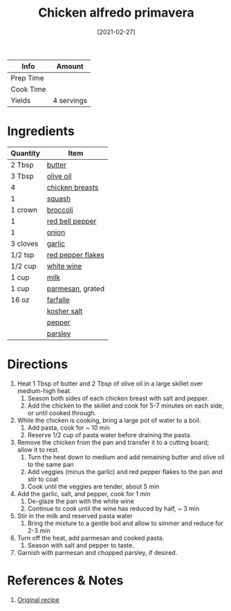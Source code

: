 :PROPERTIES:
:ID:       a33f7782-d766-47ca-97ba-5383a737f07a
:END:
#+TITLE: Chicken alfredo primavera
#+DATE: [2021-02-27]
#+LAST_MODIFIED: [2022-07-25 Mon 08:51]
#+FILETAGS: :recipe:dinner:

| Info      | Amount     |
|-----------+------------|
| Prep Time |            |
| Cook Time |            |
| Yields    | 4 servings |

* Ingredients

| Quantity | Item              |
|----------+-------------------|
| 2 Tbsp   | [[id:c2560014-7e89-4ef5-a628-378773b307e5][butter]]            |
| 3 Tbsp   | [[../_ingredients/olive-oil.md][olive oil]]         |
| 4        | [[../_ingredients/chicken-breast.md][chicken breasts]]   |
| 1        | [[../_ingredients/squash.md][squash]]            |
| 1 crown  | [[../_ingredients/broccoli.md][broccoli]]          |
| 1        | [[../_ingredients/bell-pepper.md][red bell pepper]]   |
| 1        | [[../_ingredients/onion.md][onion]]             |
| 3 cloves | [[../_ingredients/garlic.md][garlic]]            |
| 1/2 tsp  | [[../_ingredients/red-pepper-flakes.md][red pepper flakes]] |
| 1/2 cup  | [[id:3c0b48f9-96ce-4e4f-82d0-d816f1abdfcf][white wine]]        |
| 1 cup    | [[id:5f1d6346-a46a-4d90-b1cd-ab72ada2716a][milk]]              |
| 1 cup    | [[id:a2ed6c9e-2e2c-4918-b61b-78c3c9d36c8c][parmesan]], grated  |
| 16 oz    | [[../_ingredients/farfalle.md][farfalle]]          |
|          | [[../_ingredients/kosher-salt.md][kosher salt]]       |
|          | [[id:68516e6c-ad08-45fd-852b-ba45ce50a68b][pepper]]            |
|          | [[../_ingredients/parsley.md][parsley]]           |

* Directions

1. Heat 1 Tbsp of butter and 2 Tbsp of olive oil in a large skillet over medium-high heat.
   1. Season both sides of each chicken breast with salt and pepper.
   2. Add the chicken to the skillet and cook for 5-7 minutes on each side, or until cooked through.
2. While the chicken is cooking, bring a large pot of water to a boil.
   1. Add pasta, cook for ~ 10 min
   2. Reserve 1/2 cup of pasta water before draining the pasta.
3. Remove the chicken from the pan and transfer it to a cutting board; allow it to rest.
   1. Turn the heat down to medium and add remaining butter and olive oil to the same pan
   2. Add veggies (minus the garlic) and red pepper flakes to the pan and stir to coat
   3. Cook until the veggies are tender, about 5 min
4. Add the garlic, salt, and pepper, cook for 1 min
   1. De-glaze the pan with the white wine
   2. Continue to cook until the wine has reduced by half, ~ 3 min
5. Stir in the milk and reserved pasta water
   1. Bring the mixture to a gentle boil and allow to simmer and reduce for 2-3 min
6. Turn off the heat, add parmesan and cooked pasta.
   1. Season with salt and pepper to taste.
7. Garnish with parmesan and chopped parsley, if desired.

* References & Notes

1. [[https://www.youtube.com/watch?v=qCIbq8HywpQ][Original recipe]]
